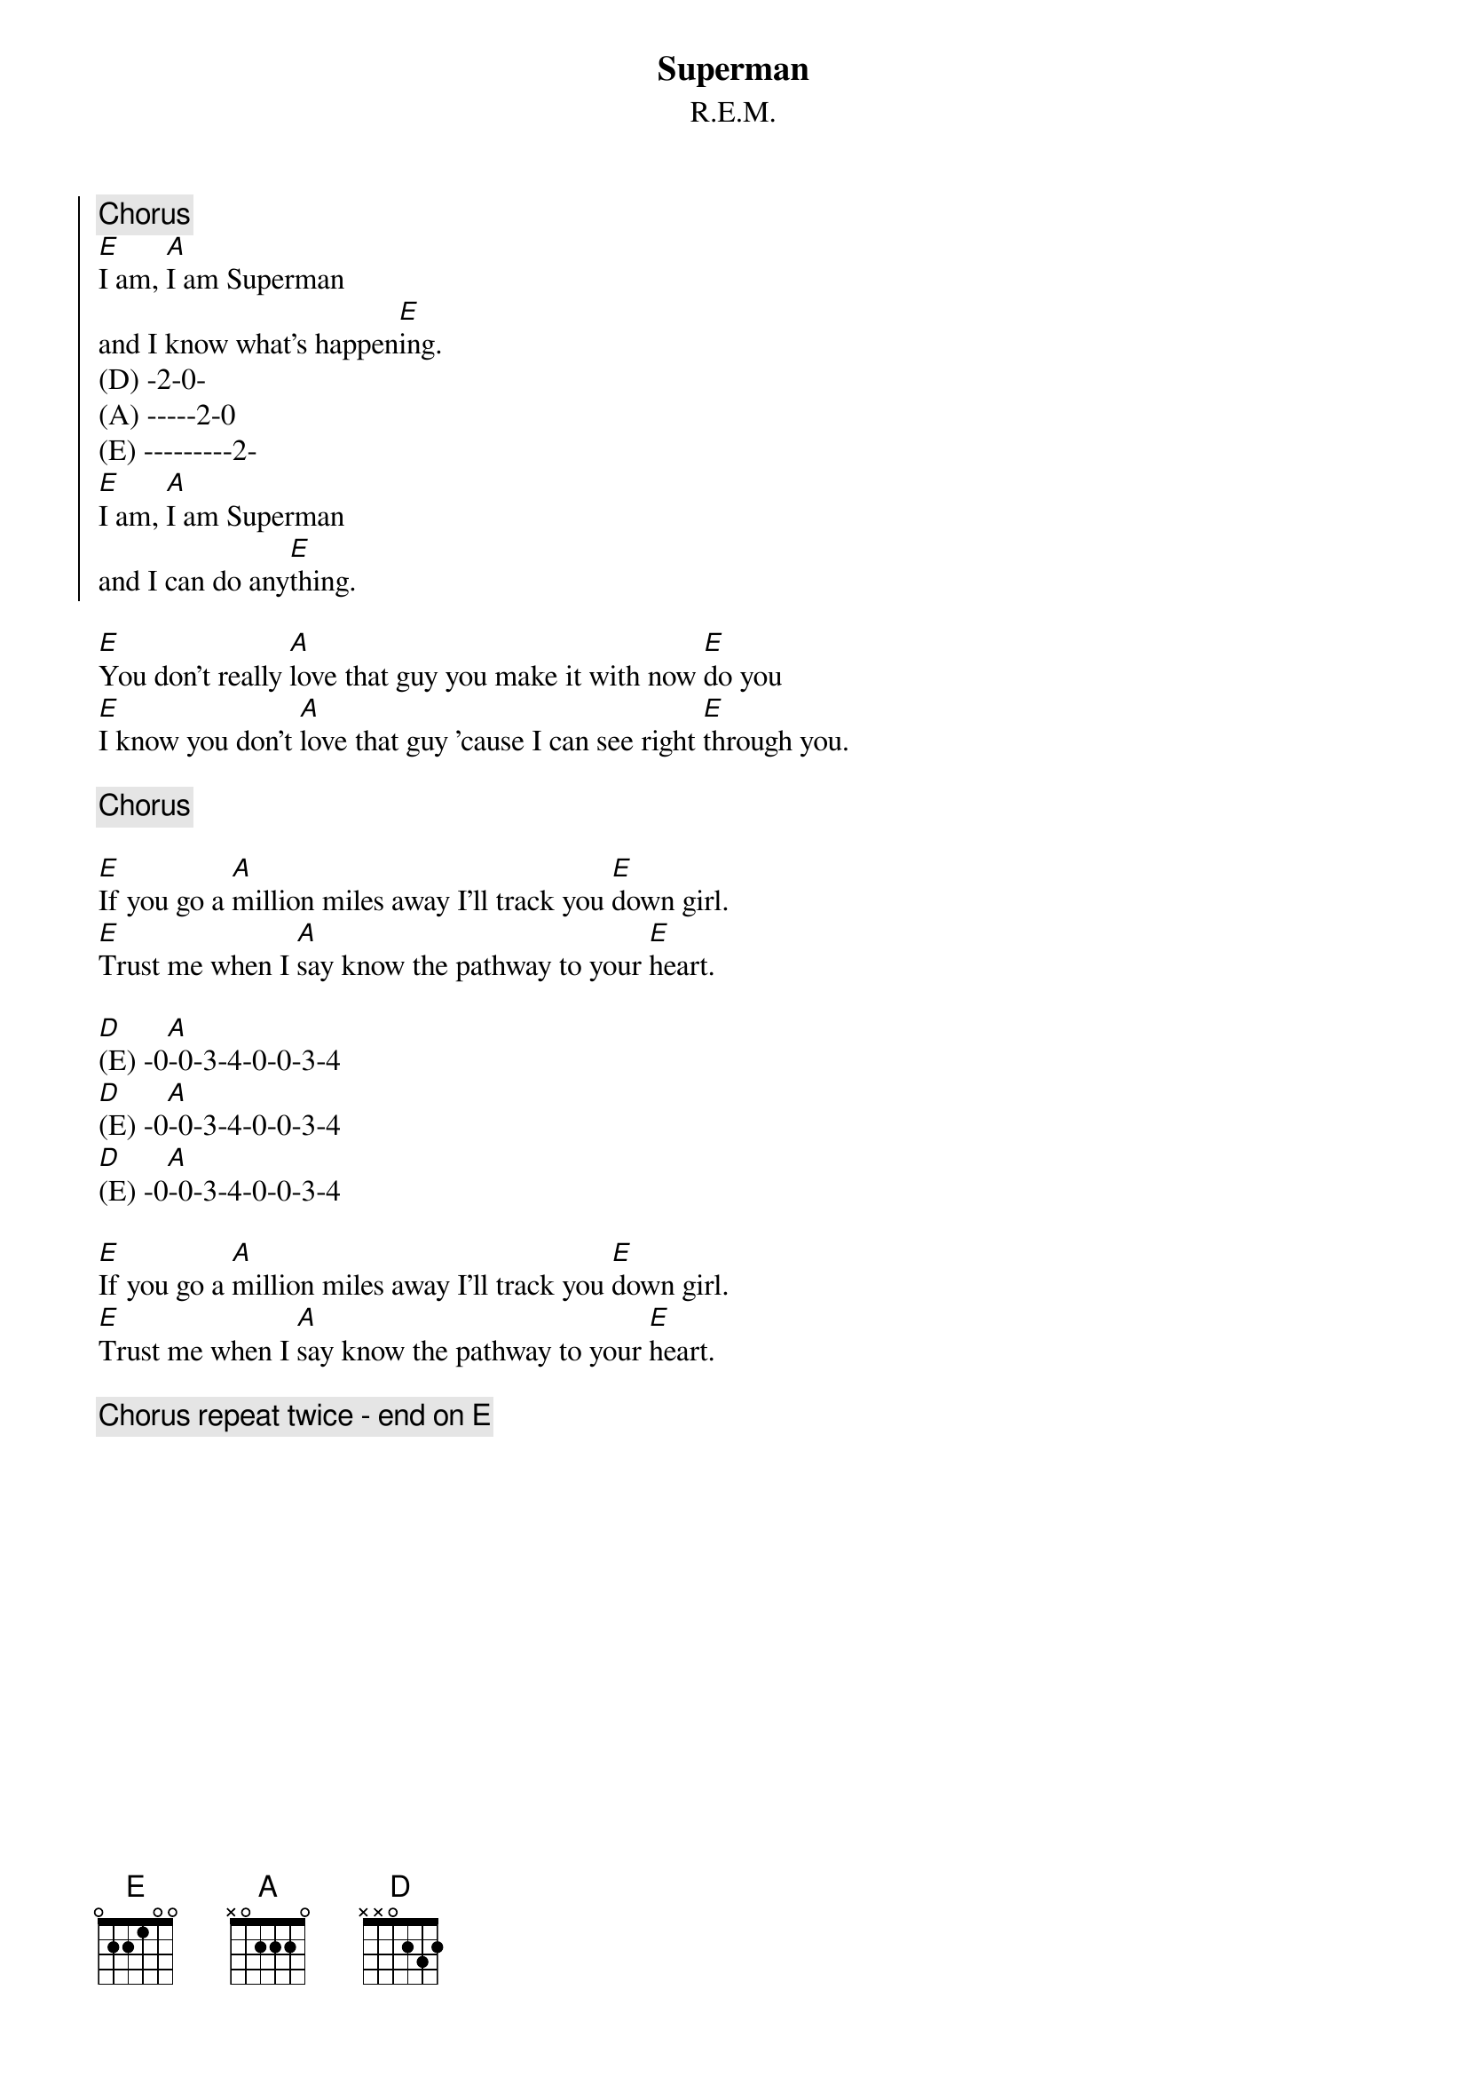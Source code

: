 {t:Superman}
{st: R.E.M.}

{soc}
{c: Chorus}
[E]I am, [A]I am Superman
and I know what's happen[E]ing.
(D) -2-0-
(A) -----2-0
(E) ---------2-
[E]I am, [A]I am Superman
and I can do any[E]thing.
{eoc}

[E]You don't really [A]love that guy you make it with now [E]do you
[E]I know you don't [A]love that guy 'cause I can see right [E]through you.

{c: Chorus}

[E]If you go a [A]million miles away I'll track you [E]down girl.
[E]Trust me when I [A]say know the pathway to your [E]heart.

[D]      [A]
(E) -0-0-3-4-0-0-3-4
[D]      [A]
(E) -0-0-3-4-0-0-3-4
[D]      [A]
(E) -0-0-3-4-0-0-3-4

[E]If you go a [A]million miles away I'll track you [E]down girl.
[E]Trust me when I [A]say know the pathway to your [E]heart.

{c: Chorus repeat twice - end on E}
